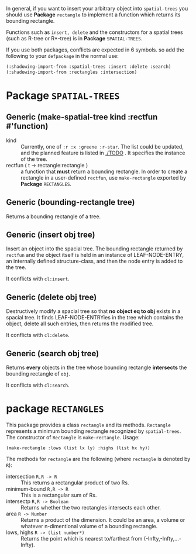 
In general, if you want to insert your arbitrary object into =spatial-trees= you should
use *Package* =rectangle= to implement a function which returns its
bounding rectangle.

Functions such as =insert, delete= and the constructors for a spatial
trees (such as R-tree or R*-tree) is in *Package* =SPATIAL-TREES=.

If you use both packages, conflicts are expected in 6 symbols. so add
the following to your =defpackage= in the normal use:

#+BEGIN_SRC lisp
(:shadowing-import-from :spatial-trees :insert :delete :search)
(:shadowing-import-from :rectangles :intersection)
#+END_SRC

* Package =SPATIAL-TREES=

** Generic (make-spatial-tree kind :rectfun #'function)

+ kind :: Currently, one of =:r :x :greene :r-star=. The list could be
          updated, and the planned feature is listed in [[./TODO]] . It specifies the instance of
          the tree.
+ rectfun ( t -> rectangle:rectangle ) :: a function that *must* return a
     bounding rectangle. In order to create a rectangle in a
     user-defined =rectfun=, use =make-rectangle= exported by *Package* =RECTANGLES=.

** Generic (bounding-rectangle tree)

Returns a bounding rectangle of a tree.

** Generic (insert obj tree)

Insert an object into the spacial tree.
The bounding rectangle returned by
=rectfun= and the object itself is held in an instance of LEAF-NODE-ENTRY,
an internally defined structure-class, and then the node entry is
added to the tree.

It conflicts with =cl:insert=.

** Generic (delete obj tree)

Destructively modify a spacial tree so that *no object eq to obj* exists in a spacial tree.
It finds LEAF-NODE-ENTRYies in the tree which contains the object,
delete all such entries, then returns the modified tree.

It conflicts with =cl:delete=.

** Generic (search obj tree)

Returns *every* objects in the tree whose bounding rectangle *intersects* the
bounding rectangle of =obj=.

It conflicts with =cl:search=.

* package =RECTANGLES=

This package provides a class =rectangle= and its methods.
=Rectangle= represents a minimum bounding
rectangle recognized by =spatial-trees=.
The constructor of =Rectangle= is =make-rectangle=. Usage:

: (make-rectangle :lows (list lx ly) :highs (list hx hy))

The methods for =rectangle= are the following (where =rectangle= is
denoted by =R=):

+ intersection =R,R -> R= :: This returns a rectangular product of two Rs.
+ minimum-bound =R,R -> R= :: This is a rectangular sum of Rs.
+ intersectp =R,R -> Boolean= :: Returns whether the two rectangles
     intersects each other.
+ area =R -> Number= :: Returns a product of the dimension. It could
     be an area, a volume or whatever n-dimentional volume of a
     bounding rectangle.
+ lows, highs =R -> (list number*)= :: Returns the point which is
     nearest to/farthest from (-Infty,-Infty,...-Infty).




